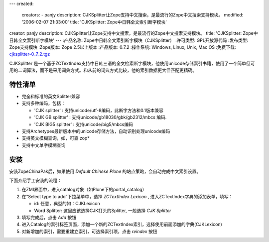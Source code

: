 ---
created:
  creators:
  - panjy
  description: CJKSplitter让Zope支持中文搜索，是最流行的Zope中文搜索支持模块。
  modified: '2006-02-07 21:33:00'
  title: 'CJKSplitter: Zope中日韩全文索引断字模块'
creator: panjy
description: CJKSplitter让Zope支持中文搜索，是最流行的Zope中文搜索支持模块。
title: 'CJKSplitter: Zope中日韩全文索引断字模块'
---
:产品名称: Zope中日韩全文索引断字模块（CJKSplitter）
:许可类型: GPL开放源代码
:发布类型: Zope支持模块
:Zope版本: Zope 2.5以上版本
:产品版本: 0.7.2
:操作系统: Windows, Linux, Unix, Mac OS
:免费下载: `cjksplitter-0_7_2.tgz`__

__ http://www.zope.org/Members/panjunyong/CJKSplitter

CJKSplitter 是一个基于ZCTextIndex支持中日韩三语的全文检索断字模块，他使用unicode存储索引书籍，使用了一个简单但可用的二词算法，而不是采用词典方式。和从前的词典方式比较，他的索引数据更大但匹配更精确。

特性清单
==========
* 完全和标准的英文Splitter兼容

* 支持多种编码，包括：

  - 'CJK splitter' : 支持unicode/utf-8编码，此断字方法和0.1版本兼容

  - 'CJK GB splitter' : 支持unicode/gb18030/gbk/gb2312/mbcs 编码.

  - 'CJK BIG5 splitter' : 支持unicode/big5/mbcs编码

* 支持Archetypes最新版本中的unicode存储方法，自动识别处理unicode编码

* 支持英文模糊查询，如，可查 zop*

* 支持中文单字模糊查询

安装
==============
安装ZopeChinaPak后，如果使用 *Default Chinese Plone* 的站点策略，会自动完成中文索引设置。

下面介绍手工安装的流程：

1. 在ZMI界面中，进入catalog对象（如Plone下的portal_catalog）

2. 在“Select type to add”下拉菜单中，选择 *ZCTextIndex Lexicon* , 进入ZCTextIndex字典的添加表单，填写：

   - id: 任意，典型的如：CJKLexicon
   - Word Splitter: 这里应该选择CJK打头的Splitter, 一般选择 *CJK Splitter*

3. 填写完成后，点击 *Add* 按钮

4. 进入Catalog的索引标签页面，添加一个新的ZCTextIndex索引，选择使用前面添加的字典(CJKLexicon)

5. 对新增加的索引，需要重建立索引，可选择索引项，点击 *reindex* 按钮